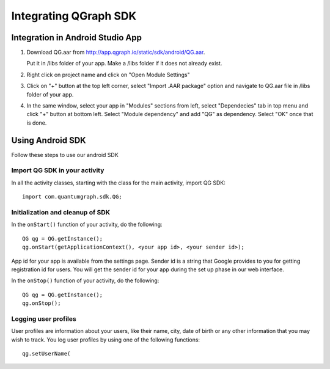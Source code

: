 Integrating QGraph SDK
============================

Integration in Android Studio App
---------------------------------

#. Download QG.aar from
   http://app.qgraph.io/static/sdk/android/QG.aar.

   Put it in /libs folder of your app. Make a /libs folder if it does not already exist.

   .. image:: libs.png

#. Right click on project name and click on "Open Module Settings"

   .. image:: open-module-settings.png

#. Click on "+" button at the top left corner, select "Import .AAR package" option and navigate to QG.aar file in /libs folder of your app.

   .. image:: add-aar.png

#. In the same window, select your app in "Modules" sections from left, select "Dependecies" tab in top menu and click "+" button at bottom left. Select "Module dependency" and add "QG" as dependency. Select "OK" once that is done.

   .. image:: add-aar-to-project.png
   
Using Android SDK
-----------------
Follow these steps to use our android SDK

Import QG SDK in your activity
##############################
In all the activity classes, starting with the class for the main activity, import QG SDK::

   import com.quantumgraph.sdk.QG;

Initialization and cleanup of SDK
#################################
In the ``onStart()`` function of your activity, do the following::

   QG qg = QG.getInstance();
   qg.onStart(getApplicationContext(), <your app id>, <your sender id>);

App id for your app is available from the settings page. Sender id is a string
that Google provides to you for getting registration id for users. You will
get the sender id for your app during the set up phase in our web interface.

In the ``onStop()`` function of your activity, do the following::

   QG qg = QG.getInstance();
   qg.onStop();

Logging user profiles
#####################
User profiles are information about your users, like their name, city, date of birth
or any other information that you may wish to track. You log user profiles by using one
of the following functions::

   qg.setUserName(

